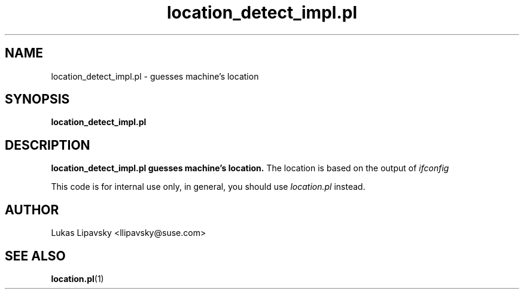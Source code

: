 .\" Process this file with
.\" groff -man -Tascii arch.pl.1
.\"
.TH "location_detect_impl.pl" "1"
.SH NAME
location_detect_impl.pl \- guesses machine's location
.SH SYNOPSIS
.B location_detect_impl.pl
.SH DESCRIPTION
.B location_detect_impl.pl guesses machine's location.
The location is based on the output of 
.I ifconfig

This code is for internal use only, in general, you should use 
.I location.pl 
instead.

.SH AUTHOR
Lukas Lipavsky <llipavsky@suse.com>

.SH "SEE ALSO"
.BR location.pl (1)
